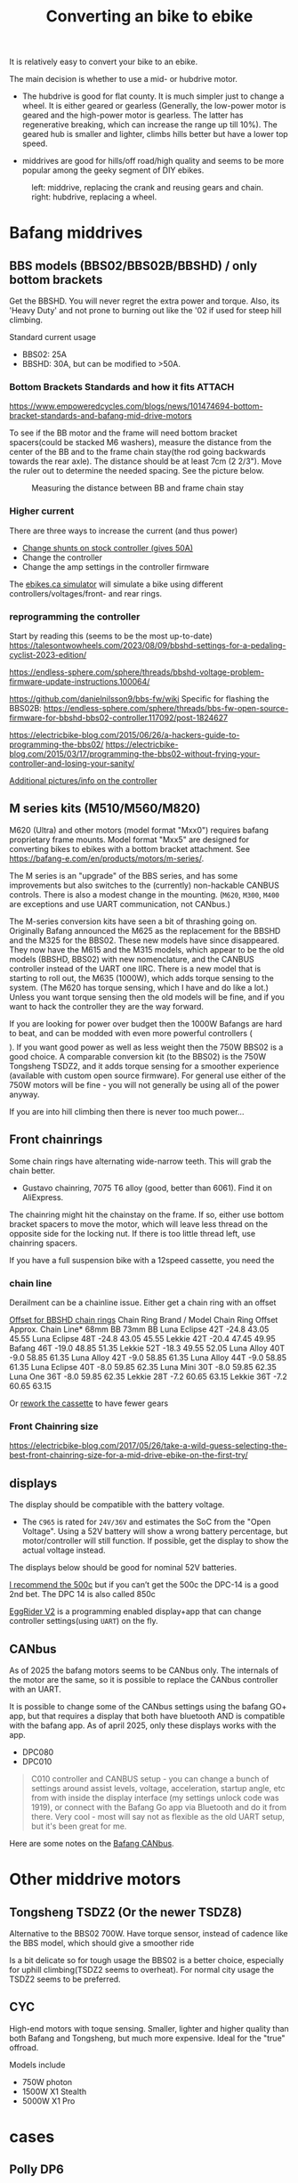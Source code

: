 :PROPERTIES:
:ID:       b87e63b0-7d21-4cb5-8418-ac5f93551ed7
:END:
#+title: Converting an bike to ebike

#+filetags: bikes bafang
#+hugo_categories: diy
#+hugo_auto_set_lastmod: t
#+hugo_publishdate: 2024-10-26
#+HUGO_CUSTOM_FRONT_MATTER: :summary "Notes about motor kits for bikes, custom firmware, displays"

It is relatively easy to convert your bike to an ebike.

The main decision is whether to use a mid- or hubdrive motor.
- The hubdrive is good for flat county. It is much simpler just to change a wheel.
  It is either geared or gearless (Generally, the low-power motor is
  geared and the high-power motor is gearless. The latter has regenerative
  breaking, which can increase the range up till 10%). The geared hub is smaller
  and lighter, climbs hills better but have a lower top speed.

- middrives are good for hills/off road/high quality and seems to be more popular among the geeky segment of DIY ebikes.

#+CAPTION: left: middrive, replacing the crank and reusing gears and chain. right: hubdrive, replacing a wheel.
[[attachment:Mid-Drive-better-vs-Hub-Drive-Electric-Bicycle-Motors.jpg]]

* Bafang middrives
** BBS models (BBS02/BBS02B/BBSHD) / only bottom brackets
:PROPERTIES:
:ID:       9f7ba240-5d80-441f-a38b-0c622bee5715
:END:
Get the BBSHD. You will never regret the extra power and torque. Also, its 'Heavy Duty' and not prone to burning out like the '02 if used for steep hill climbing.

Standard current usage
- BBS02: 25A
- BBSHD: 30A, but can be modified to >50A.
*** Bottom Brackets Standards and how it fits :ATTACH:

https://www.empoweredcycles.com/blogs/news/101474694-bottom-bracket-standards-and-bafang-mid-drive-motors

To see if the BB motor and the frame will need bottom bracket spacers(could be stacked M6 washers), measure the distance from the center of the BB and to the frame chain stay(the rod going backwards towards the rear axle).
The distance should be at least 7cm (2 2/3"). Move the ruler out to determine the needed spacing. See the picture below.


#+CAPTION: Measuring the distance between BB and frame chain stay
[[attachment:_20240307_215132IMG_2643_a3db526f-2196-4b43-958e-7651e76dea03_large.JPG.jpeg]]

*** Higher current
There are three ways to increase the current (and thus power)

- [[https://endless-sphere.com/sphere/threads/how-to-50a-bbshd-controller-mod.83778/][Change shunts on stock controller (gives 50A)]]
- Change the controller
- Change the amp settings in the controller firmware

The [[https://ebikes.ca/tools/simulator.html?motor=MBBS02&mid=true&gear=1&batt=B5213_GA&cont=cust_25_50_0.03_V&tf=44&tr=11&axis=mph&hp=0&cont_b=cust_30_60_0.03_V&motor_b=MBBS02&mid_b=true&gear_b=1&batt_b=B5213_GA&hp_b=0&tf_b=44&tr_b=11&bopen=true][ebikes.ca simulator]] will simulate a bike using different controllers/voltages/front- and rear rings.
*** reprogramming the controller
Start by reading this (seems to be the most up-to-date)
https://talesontwowheels.com/2023/08/09/bbshd-settings-for-a-pedaling-cyclist-2023-edition/


https://endless-sphere.com/sphere/threads/bbshd-voltage-problem-firmware-update-instructions.100064/

https://github.com/danielnilsson9/bbs-fw/wiki
Specific for flashing the BBS02B:
https://endless-sphere.com/sphere/threads/bbs-fw-open-source-firmware-for-bbshd-bbs02-controller.117092/post-1824627


https://electricbike-blog.com/2015/06/26/a-hackers-guide-to-programming-the-bbs02/
https://electricbike-blog.com/2015/03/17/programming-the-bbs02-without-frying-your-controller-and-losing-your-sanity/

[[https://github.com/OpenSourceEBike/Bafang_BBS02_BBSHB/wiki][Additional pictures/info on the controller]]
** M series kits (M510/M560/M820)
M620 (Ultra) and other motors (model format "Mxx0") requires bafang proprietary frame mounts.
Model format "Mxx5" are designed for converting bikes to ebikes with a bottom bracket attachment. See https://bafang-e.com/en/products/motors/m-series/.

The M series is an "upgrade" of the BBS series, and has some improvements but also switches to the (currently) non-hackable CANBUS controls. There is also a modest change in the mounting.
(=M620=, =M300=, =M400= are exceptions and use UART communication, not CANbus.)

The M-series conversion kits have seen a bit of thrashing going on. Originally Bafang announced the M625 as the replacement for the BBSHD and the M325 for the BBS02. These new models have since disappeared. They now have the M615 and the M315 models, which appear to be the old models (BBSHD, BBS02) with new nomenclature, and the CANBUS controller instead of the UART one IIRC. There is a new model that is starting to roll out, the M635 (1000W), which adds torque sensing to the system. (The M620 has torque sensing, which I have and do like a lot.) Unless you want torque sensing then the old models will be fine, and if you want to hack the controller they are the way forward.

If you are looking for power over budget then the 1000W Bafangs are hard to beat, and can be modded with even more powerful controllers ($$$$). If you want good power as well as less weight then the 750W BBS02 is a good choice. A comparable conversion kit (to the BBS02) is the 750W Tongsheng TSDZ2, and it adds torque sensing for a smoother experience (available with custom open source firmware). For general use either of the 750W motors will be fine - you will not generally be using all of the power anyway.

If you are into hill climbing then there is never too much power...
** Front chainrings
Some chain rings have alternating wide-narrow teeth. This will grab the chain better.
- Gustavo chainring, 7075 T6 alloy (good, better than 6061). Find it on AliExpress.

The chainring might hit the chainstay on the frame. If so, either use bottom bracket spacers to move the motor, which will leave less thread on the opposite side for the locking nut. If there is too little thread left, use chainring spacers.

If you have a full suspension bike with a 12speed cassette, you need the
*** chain line

#+APTION: Poor chainline for lowest gear on cassette using a Luna Mighty Mini 30T(no offset)
[[attachment:chainline-problem.jpg]]

Derailment can be a chainline issue. Either get a chain ring with an offset

[[https://electricbike.com/forum/forum/knowledge-base/motors-and-kits/bbshd/49002-how-to-solve-chain-derailment-on-bbshd-and-bbs02?p=101288#post101288][Offset for BBSHD chain rings]]
Chain Ring
Brand / Model 	Chain
Ring
Offset 	Approx. Chain Line*
68mm BB 73mm BB
Luna Eclipse 42T 	-24.8 	43.05 	45.55
Luna Eclipse 48T 	-24.8 	43.05 	45.55
Lekkie 42T 	-20.4 	47.45 	49.95
Bafang 46T 	-19.0 	48.85 	51.35
Lekkie 52T 	-18.3 	49.55 	52.05
Luna Alloy 40T 	-9.0 	58.85 	61.35
Luna Alloy 42T 	-9.0 	58.85 	61.35
Luna Alloy 44T 	-9.0 	58.85 	61.35
Luna Eclipse 40T 	-8.0 	59.85 	62.35
Luna Mini 30T 	-8.0 	59.85 	62.35
Luna One 36T 	-8.0 	59.85 	62.35
Lekkie 28T 	-7.2 	60.65 	63.15
Lekkie 36T 	-7.2 	60.65 	63.15

Or [[https://electricbike.com/forum/forum/knowledge-base/motors-and-kits/bbshd/39170-how-to-rework-rear-sprockets-for-mid-drive-systems][rework the cassette]] to have fewer gears
[[attachment:cassette-reworked-3speed.jpeg]]

*** Front Chainring size
https://electricbike-blog.com/2017/05/26/take-a-wild-guess-selecting-the-best-front-chainring-size-for-a-mid-drive-ebike-on-the-first-try/
** displays

The display should be compatible with the battery voltage.
- The =C965= is rated for =24V/36V= and estimates the SoC from the "Open Voltage". Using a 52V battery will show a wrong battery percentage, but motor/controller will still function.
  If possible, get the display to show the actual voltage instead.

The displays below should be good for nominal 52V batteries.

[[https://electricbike-blog.com/bbs02-displays/][I recommend the 500c]] but if you can’t get the 500c the DPC-14 is a good 2nd bet.
The DPC 14 is also called 850c

[[https://manual.eggrider.com/displays/eggrider_v2/overview/][EggRider V2]] is a programming enabled display+app that can change controller settings(using =UART=) on the fly.
** CANbus
As of 2025 the bafang motors seems to be CANbus only. The internals of the motor are the same, so it is possible to replace the CANbus controller with an UART.

It is possible to change some of the CANbus settings using the bafang GO+ app, but that requires a display that both have bluetooth AND is compatible with the bafang app.
As of april 2025, only these displays works with the app.
- DPC080
- DPC010

#+begin_quote
         C010 controller and CANBUS setup - you can change a bunch of settings around assist levels, voltage, acceleration, startup angle, etc from with inside the display interface (my settings unlock code was 1919), or connect with the Bafang Go app via Bluetooth and do it from there. Very cool - most will say not as flexible as the old UART setup, but it's been great for me.
#+end_quote

Here are some notes on the [[https://kaspars.net/blog/bafang-canbus][Bafang CANbus]].
* Other middrive motors
** Tongsheng TSDZ2 (Or the newer TSDZ8)
Alternative to the BBS02 700W.
Have torque sensor, instead of cadence like the BBS model, which should give a smoother ride

Is a bit delicate so for tough usage the BBS02 is a better choice, especially for uphill climbing(TSDZ2 seems to overheat).
For normal city usage the TSDZ2 seems to be preferred.
** CYC
High-end motors with toque sensing. Smaller, lighter and higher quality than both Bafang and Tongsheng, but much more expensive.
Ideal for the "true" offroad.

Models include
- 750W photon
- 1500W X1 Stealth
- 5000W X1 Pro

* cases
** Polly DP6
The manufacture seems to be [[https://www.reention.com/en/xzdch/][Reention Down Tube Battery Case]]

I bought the [[https://enerprof.de/en/HaiLong-Reention-Jaffa-Bike-Frame-Battery-case-empty-14S-52V/11713][HaiLong Reention Jaffa Bike-Frame Battery case empty 14S 52V]] (as per 2025 the link is dead)

[[attachment:dp6-10s7p-layout.jpg]]
[[attachment:dp6-13s5p-layout.jpg]]
[[attachment:dp6-14s5p-layout.jpg]]

